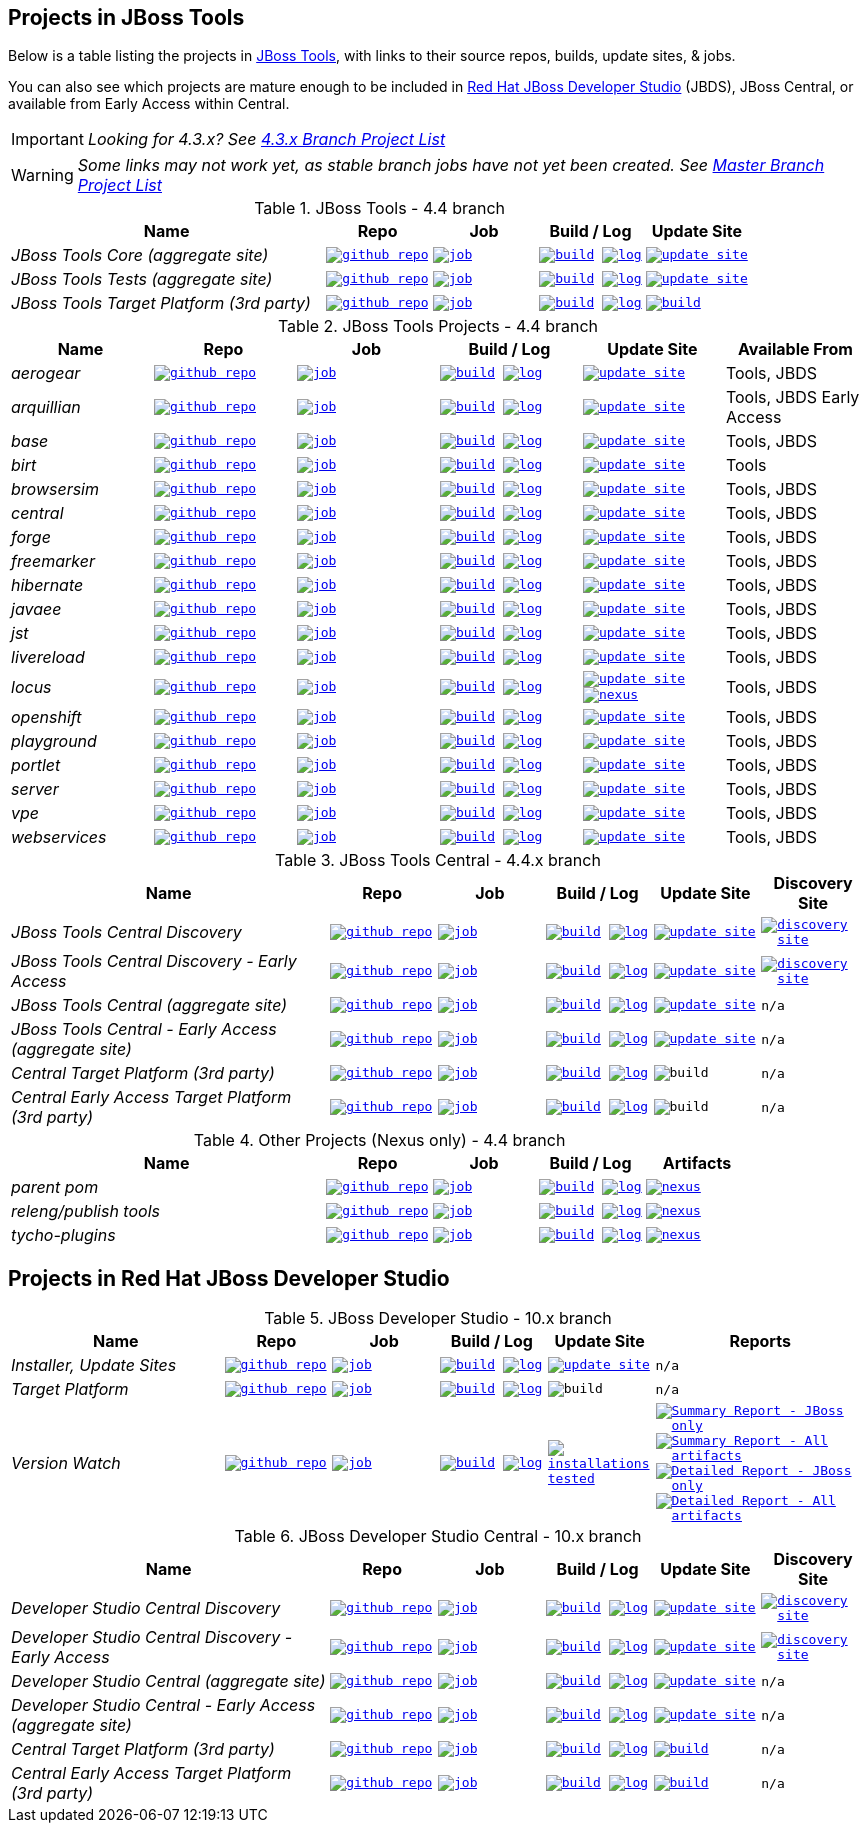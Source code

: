 == Projects in JBoss Tools

Below is a table listing the projects in http://tools.jboss.org/downloads/overview.html[JBoss Tools], with links to their source repos, builds, update sites, & jobs.

You can also see which projects are mature enough to be included in http://www.jboss.org/products/devstudio/download/[Red Hat JBoss Developer Studio] (JBDS), JBoss Central, or available from Early Access within Central.

IMPORTANT: _[blue]#Looking for 4.3.x? See https://github.com/jbosstools/jbosstools-devdoc/blob/jbosstools-4.3.x/list_of_projects.adoc[4.3.x Branch Project List]#_

WARNING: _[red]#Some links may not work yet, as stable branch jobs have not yet been created. See https://github.com/jbosstools/jbosstools-devdoc/blob/master/list_of_projects.adoc[Master Branch Project List]#_

.JBoss Tools - 4.4 branch
[cols="<3e,^1m,^1m,^1m,^1m",options="header"]
|===
|Name |Repo|Job|Build / Log|Update Site

|JBoss Tools Core (aggregate site)
|image:images/logov3.png[title="github repo", alt="github repo",link="https://github.com/jbosstools/jbosstools-build-sites/"]
|image:images/confighistory.png[title="job", alt="job", link="http://jenkins.mw.lab.eng.bos.redhat.com/hudson/job/jbosstools-build-sites.aggregate.site_4.4.neon/"]
|image:images/search.png[title="build", alt="build", link="http://download.jboss.org/jbosstools/neon/snapshots/builds/jbosstools-build-sites.aggregate.site_4.4.neon/"]
image:images/terminal.png[title="log", alt="log", link="http://download.jboss.org/jbosstools/neon/snapshots/builds/jbosstools-build-sites.aggregate.site_4.4.neon/latest/logs/BUILDLOG.txt"]
|image:images/gears.png[title="update site", alt="update site", link="http://download.jboss.org/jbosstools/neon/snapshots/builds/jbosstools-build-sites.aggregate.site_4.4.neon/latest/all/repo/"]


|JBoss Tools Tests (aggregate site)
|image:images/logov3.png[title="github repo", alt="github repo",link="https://github.com/jbosstools/jbosstools-build-sites/"]
|image:images/confighistory.png[title="job", alt="job", link="http://jenkins.mw.lab.eng.bos.redhat.com/hudson/job/jbosstools-build-sites.aggregate.coretests-site_4.4.neon/"]
|image:images/search.png[title="build", alt="build", link="http://download.jboss.org/jbosstools/neon/snapshots/builds/jbosstools-build-sites.aggregate.coretests-site_4.4.neon/"]
image:images/terminal.png[title="log", alt="log", link="http://download.jboss.org/jbosstools/neon/snapshots/builds/jbosstools-build-sites.aggregate.coretests-site_4.4.neon/latest/logs/BUILDLOG.txt"]
|image:images/gears.png[title="update site", alt="update site", link="http://download.jboss.org/jbosstools/neon/snapshots/builds/jbosstools-build-sites.aggregate.coretests-site_4.4.neon/latest/all/repo/"]

|JBoss Tools Target Platform (3rd party)
|image:images/logov3.png[title="github repo", alt="github repo",link="https://github.com/jbosstools/jbosstools-target-platforms/"]
|image:images/confighistory.png[title="job", alt="job", link="http://jenkins.mw.lab.eng.bos.redhat.com/hudson/job/jbosstoolstargetplatform-matrix/"]
|image:images/search.png[title="build", alt="build", link="http://download.jboss.org/jbosstools/targetplatforms/jbosstoolstarget/"]
image:images/terminal.png[title="log", alt="log", link="http://jenkins.mw.lab.eng.bos.redhat.com/hudson/job/jbosstoolstargetplatform-matrix/lastBuild/console"]
|image:images/search.png[title="build", alt="build", link="http://download.jboss.org/jbosstools/targetplatforms/jbosstoolstarget/"]

|===

.JBoss Tools Projects - 4.4 branch
[cols="e,^m,^m,^m,^m,<",options="header"]
|===
|Name |Repo|Job|Build / Log|Update Site|Available From

|aerogear
|image:images/logov3.png[title="github repo", alt="github repo",link="https://github.com/jbosstools/jbosstools-aerogear/"]
|image:images/confighistory.png[title="job", alt="job", link="http://jenkins.mw.lab.eng.bos.redhat.com/hudson/job/jbosstools-aerogear_4.4.neon/"]
|image:images/search.png[title="build", alt="build", link="http://download.jboss.org/jbosstools/neon/snapshots/builds/jbosstools-aerogear_4.4.neon/"]
image:images/terminal.png[title="log", alt="log", link="http://download.jboss.org/jbosstools/neon/snapshots/builds/jbosstools-aerogear_4.4.neon/latest/logs/BUILDLOG.txt"]
|image:images/gears.png[title="update site", alt="update site", link="http://download.jboss.org/jbosstools/neon/snapshots/builds/jbosstools-aerogear_4.4.neon/latest/all/repo/"]
|Tools, JBDS

|arquillian
|image:images/logov3.png[title="github repo", alt="github repo",link="https://github.com/jbosstools/jbosstools-arquillian/"]
|image:images/confighistory.png[title="job", alt="job", link="http://jenkins.mw.lab.eng.bos.redhat.com/hudson/job/jbosstools-arquillian_4.4.neon/"]
|image:images/search.png[title="build", alt="build", link="http://download.jboss.org/jbosstools/neon/snapshots/builds/jbosstools-arquillian_4.4.neon/"]
image:images/terminal.png[title="log", alt="log", link="http://download.jboss.org/jbosstools/neon/snapshots/builds/jbosstools-arquillian_4.4.neon/latest/logs/BUILDLOG.txt"]
|image:images/gears.png[title="update site", alt="update site", link="http://download.jboss.org/jbosstools/neon/snapshots/builds/jbosstools-arquillian_4.4.neon/latest/all/repo/"]
|Tools, JBDS Early Access

|base
|image:images/logov3.png[title="github repo", alt="github repo",link="https://github.com/jbosstools/jbosstools-base/"]
|image:images/confighistory.png[title="job", alt="job", link="http://jenkins.mw.lab.eng.bos.redhat.com/hudson/job/jbosstools-base_4.4.neon/"]
|image:images/search.png[title="build", alt="build", link="http://download.jboss.org/jbosstools/neon/snapshots/builds/jbosstools-base_4.4.neon/"]
image:images/terminal.png[title="log", alt="log", link="http://download.jboss.org/jbosstools/neon/snapshots/builds/jbosstools-base_4.4.neon/latest/logs/BUILDLOG.txt"]
|image:images/gears.png[title="update site", alt="update site", link="http://download.jboss.org/jbosstools/neon/snapshots/builds/jbosstools-base_4.4.neon/latest/all/repo/"]
|Tools, JBDS

|birt
|image:images/logov3.png[title="github repo", alt="github repo",link="https://github.com/jbosstools/jbosstools-birt/"]
|image:images/confighistory.png[title="job", alt="job", link="http://jenkins.mw.lab.eng.bos.redhat.com/hudson/job/jbosstools-birt_4.4.neon/"]
|image:images/search.png[title="build", alt="build", link="http://download.jboss.org/jbosstools/neon/snapshots/builds/jbosstools-birt_4.4.neon/"]
image:images/terminal.png[title="log", alt="log", link="http://download.jboss.org/jbosstools/neon/snapshots/builds/jbosstools-birt_4.4.neon/latest/logs/BUILDLOG.txt"]
|image:images/gears.png[title="update site", alt="update site", link="http://download.jboss.org/jbosstools/neon/snapshots/builds/jbosstools-birt_4.4.neon/latest/all/repo/"]
|Tools

|browsersim
|image:images/logov3.png[title="github repo", alt="github repo",link="https://github.com/jbosstools/jbosstools-browsersim/"]
|image:images/confighistory.png[title="job", alt="job", link="http://jenkins.mw.lab.eng.bos.redhat.com/hudson/job/jbosstools-browsersim_4.4.neon/"]
|image:images/search.png[title="build", alt="build", link="http://download.jboss.org/jbosstools/neon/snapshots/builds/jbosstools-browsersim_4.4.neon/"]
image:images/terminal.png[title="log", alt="log", link="http://download.jboss.org/jbosstools/neon/snapshots/builds/jbosstools-browsersim_4.4.neon/latest/logs/BUILDLOG.txt"]
|image:images/gears.png[title="update site", alt="update site", link="http://download.jboss.org/jbosstools/neon/snapshots/builds/jbosstools-browsersim_4.4.neon/latest/all/repo/"]
|Tools, JBDS

|central
|image:images/logov3.png[title="github repo", alt="github repo",link="https://github.com/jbosstools/jbosstools-central/"]
|image:images/confighistory.png[title="job", alt="job", link="http://jenkins.mw.lab.eng.bos.redhat.com/hudson/job/jbosstools-central_4.4.neon/"]
|image:images/search.png[title="build", alt="build", link="http://download.jboss.org/jbosstools/neon/snapshots/builds/jbosstools-central_4.4.neon/"]
image:images/terminal.png[title="log", alt="log", link="http://download.jboss.org/jbosstools/neon/snapshots/builds/jbosstools-central_4.4.neon/latest/logs/BUILDLOG.txt"]
|image:images/gears.png[title="update site", alt="update site", link="http://download.jboss.org/jbosstools/neon/snapshots/builds/jbosstools-central_4.4.neon/latest/all/repo/"]
|Tools, JBDS

|forge
|image:images/logov3.png[title="github repo", alt="github repo",link="https://github.com/jbosstools/jbosstools-forge/"]
|image:images/confighistory.png[title="job", alt="job", link="http://jenkins.mw.lab.eng.bos.redhat.com/hudson/job/jbosstools-forge_4.4.neon/"]
|image:images/search.png[title="build", alt="build", link="http://download.jboss.org/jbosstools/neon/snapshots/builds/jbosstools-forge_4.4.neon/"]
image:images/terminal.png[title="log", alt="log", link="http://download.jboss.org/jbosstools/neon/snapshots/builds/jbosstools-forge_4.4.neon/latest/logs/BUILDLOG.txt"]
|image:images/gears.png[title="update site", alt="update site", link="http://download.jboss.org/jbosstools/neon/snapshots/builds/jbosstools-forge_4.4.neon/latest/all/repo/"]
|Tools, JBDS

|freemarker
|image:images/logov3.png[title="github repo", alt="github repo",link="https://github.com/jbosstools/jbosstools-freemarker/"]
|image:images/confighistory.png[title="job", alt="job", link="http://jenkins.mw.lab.eng.bos.redhat.com/hudson/job/jbosstools-freemarker_4.4.neon/"]
|image:images/search.png[title="build", alt="build", link="http://download.jboss.org/jbosstools/neon/snapshots/builds/jbosstools-freemarker_4.4.neon/"]
image:images/terminal.png[title="log", alt="log", link="http://download.jboss.org/jbosstools/neon/snapshots/builds/jbosstools-freemarker_4.4.neon/latest/logs/BUILDLOG.txt"]
|image:images/gears.png[title="update site", alt="update site", link="http://download.jboss.org/jbosstools/neon/snapshots/builds/jbosstools-freemarker_4.4.neon/latest/all/repo/"]
|Tools, JBDS

|hibernate
|image:images/logov3.png[title="github repo", alt="github repo",link="https://github.com/jbosstools/jbosstools-hibernate/"]
|image:images/confighistory.png[title="job", alt="job", link="http://jenkins.mw.lab.eng.bos.redhat.com/hudson/job/jbosstools-hibernate_4.4.neon/"]
|image:images/search.png[title="build", alt="build", link="http://download.jboss.org/jbosstools/neon/snapshots/builds/jbosstools-hibernate_4.4.neon/"]
image:images/terminal.png[title="log", alt="log", link="http://download.jboss.org/jbosstools/neon/snapshots/builds/jbosstools-hibernate_4.4.neon/latest/logs/BUILDLOG.txt"]
|image:images/gears.png[title="update site", alt="update site", link="http://download.jboss.org/jbosstools/neon/snapshots/builds/jbosstools-hibernate_4.4.neon/latest/all/repo/"]
|Tools, JBDS

|javaee
|image:images/logov3.png[title="github repo", alt="github repo",link="https://github.com/jbosstools/jbosstools-javaee/"]
|image:images/confighistory.png[title="job", alt="job", link="http://jenkins.mw.lab.eng.bos.redhat.com/hudson/job/jbosstools-javaee_4.4.neon/"]
|image:images/search.png[title="build", alt="build", link="http://download.jboss.org/jbosstools/neon/snapshots/builds/jbosstools-javaee_4.4.neon/"]
image:images/terminal.png[title="log", alt="log", link="http://download.jboss.org/jbosstools/neon/snapshots/builds/jbosstools-javaee_4.4.neon/latest/logs/BUILDLOG.txt"]
|image:images/gears.png[title="update site", alt="update site", link="http://download.jboss.org/jbosstools/neon/snapshots/builds/jbosstools-javaee_4.4.neon/latest/all/repo/"]
|Tools, JBDS

|jst
|image:images/logov3.png[title="github repo", alt="github repo",link="https://github.com/jbosstools/jbosstools-jst/"]
|image:images/confighistory.png[title="job", alt="job", link="http://jenkins.mw.lab.eng.bos.redhat.com/hudson/job/jbosstools-jst_4.4.neon/"]
|image:images/search.png[title="build", alt="build", link="http://download.jboss.org/jbosstools/neon/snapshots/builds/jbosstools-jst_4.4.neon/"]
image:images/terminal.png[title="log", alt="log", link="http://download.jboss.org/jbosstools/neon/snapshots/builds/jbosstools-jst_4.4.neon/latest/logs/BUILDLOG.txt"]
|image:images/gears.png[title="update site", alt="update site", link="http://download.jboss.org/jbosstools/neon/snapshots/builds/jbosstools-jst_4.4.neon/latest/all/repo/"]
|Tools, JBDS

|livereload
|image:images/logov3.png[title="github repo", alt="github repo",link="https://github.com/jbosstools/jbosstools-livereload/"]
|image:images/confighistory.png[title="job", alt="job", link="http://jenkins.mw.lab.eng.bos.redhat.com/hudson/job/jbosstools-livereload_4.4.neon/"]
|image:images/search.png[title="build", alt="build", link="http://download.jboss.org/jbosstools/neon/snapshots/builds/jbosstools-livereload_4.4.neon/"]
image:images/terminal.png[title="log", alt="log", link="http://download.jboss.org/jbosstools/neon/snapshots/builds/jbosstools-livereload_4.4.neon/latest/logs/BUILDLOG.txt"]
|image:images/gears.png[title="update site", alt="update site", link="http://download.jboss.org/jbosstools/neon/snapshots/builds/jbosstools-livereload_4.4.neon/latest/all/repo/"]
|Tools, JBDS

|locus
|image:images/logov3.png[title="github repo", alt="github repo",link="https://github.com/jbosstools/jbosstools-locus/"]
|image:images/confighistory.png[title="job", alt="job", link="http://jenkins.mw.lab.eng.bos.redhat.com/hudson/job/jbosstools-locus.site_master"]
|image:images/search.png[title="build", alt="build", link="http://repository.jboss.org/nexus/content/unzip/unzip/org/jboss/tools/locus/update.site/"]
image:images/terminal.png[title="log", alt="log", link="http://jenkins.mw.lab.eng.bos.redhat.com/hudson/job/jbosstools-locus.site_4.4.neon/lastBuild/console"]
|image:images/gears.png[title="update site", alt="update site", link="https://repository.jboss.org/nexus/content/unzip/unzip/org/jboss/tools/locus/update.site/"]
image:images/gear.png[title="nexus", alt="nexus", link="https://repository.jboss.org/nexus/content/groups/public/org/jboss/tools/locus/"]

|Tools, JBDS

|openshift
|image:images/logov3.png[title="github repo", alt="github repo",link="https://github.com/jbosstools/jbosstools-openshift/"]
|image:images/confighistory.png[title="job", alt="job", link="http://jenkins.mw.lab.eng.bos.redhat.com/hudson/job/jbosstools-openshift_4.4.neon/"]
|image:images/search.png[title="build", alt="build", link="http://download.jboss.org/jbosstools/neon/snapshots/builds/jbosstools-openshift_4.4.neon/"]
image:images/terminal.png[title="log", alt="log", link="http://download.jboss.org/jbosstools/neon/snapshots/builds/jbosstools-openshift_4.4.neon/latest/logs/BUILDLOG.txt"]
|image:images/gears.png[title="update site", alt="update site", link="http://download.jboss.org/jbosstools/neon/snapshots/builds/jbosstools-openshift_4.4.neon/latest/all/repo/"]
|Tools, JBDS

|playground
|image:images/logov3.png[title="github repo", alt="github repo",link="https://github.com/jbosstools/jbosstools-playground/"]
|image:images/confighistory.png[title="job", alt="job", link="http://jenkins.mw.lab.eng.bos.redhat.com/hudson/job/jbosstools-playground_4.4.neon/"]
|image:images/search.png[title="build", alt="build", link="http://download.jboss.org/jbosstools/neon/snapshots/builds/jbosstools-playground_4.4.neon/"]
image:images/terminal.png[title="log", alt="log", link="http://download.jboss.org/jbosstools/neon/snapshots/builds/jbosstools-playground_4.4.neon/latest/logs/BUILDLOG.txt"]
|image:images/gears.png[title="update site", alt="update site", link="http://download.jboss.org/jbosstools/neon/snapshots/builds/jbosstools-playground_4.4.neon/latest/all/repo/"]
|Tools, JBDS

|portlet
|image:images/logov3.png[title="github repo", alt="github repo",link="https://github.com/jbosstools/jbosstools-portlet/"]
|image:images/confighistory.png[title="job", alt="job", link="http://jenkins.mw.lab.eng.bos.redhat.com/hudson/job/jbosstools-portlet_4.4.neon/"]
|image:images/search.png[title="build", alt="build", link="http://download.jboss.org/jbosstools/neon/snapshots/builds/jbosstools-portlet_4.4.neon/"]
image:images/terminal.png[title="log", alt="log", link="http://download.jboss.org/jbosstools/neon/snapshots/builds/jbosstools-portlet_4.4.neon/latest/logs/BUILDLOG.txt"]
|image:images/gears.png[title="update site", alt="update site", link="http://download.jboss.org/jbosstools/neon/snapshots/builds/jbosstools-portlet_4.4.neon/latest/all/repo/"]
|Tools, JBDS

|server
|image:images/logov3.png[title="github repo", alt="github repo",link="https://github.com/jbosstools/jbosstools-server/"]
|image:images/confighistory.png[title="job", alt="job", link="http://jenkins.mw.lab.eng.bos.redhat.com/hudson/job/jbosstools-server_4.4.neon/"]
|image:images/search.png[title="build", alt="build", link="http://download.jboss.org/jbosstools/neon/snapshots/builds/jbosstools-server_4.4.neon/"]
image:images/terminal.png[title="log", alt="log", link="http://download.jboss.org/jbosstools/neon/snapshots/builds/jbosstools-server_4.4.neon/latest/logs/BUILDLOG.txt"]
|image:images/gears.png[title="update site", alt="update site", link="http://download.jboss.org/jbosstools/neon/snapshots/builds/jbosstools-server_4.4.neon/latest/all/repo/"]
|Tools, JBDS

|vpe
|image:images/logov3.png[title="github repo", alt="github repo",link="https://github.com/jbosstools/jbosstools-vpe/"]
|image:images/confighistory.png[title="job", alt="job", link="http://jenkins.mw.lab.eng.bos.redhat.com/hudson/job/jbosstools-vpe_4.4.neon/"]
|image:images/search.png[title="build", alt="build", link="http://download.jboss.org/jbosstools/neon/snapshots/builds/jbosstools-vpe_4.4.neon/"]
image:images/terminal.png[title="log", alt="log", link="http://download.jboss.org/jbosstools/neon/snapshots/builds/jbosstools-vpe_4.4.neon/latest/logs/BUILDLOG.txt"]
|image:images/gears.png[title="update site", alt="update site", link="http://download.jboss.org/jbosstools/neon/snapshots/builds/jbosstools-vpe_4.4.neon/latest/all/repo/"]
|Tools, JBDS

|webservices
|image:images/logov3.png[title="github repo", alt="github repo",link="https://github.com/jbosstools/jbosstools-webservices/"]
|image:images/confighistory.png[title="job", alt="job", link="http://jenkins.mw.lab.eng.bos.redhat.com/hudson/job/jbosstools-webservices_4.4.neon/"]
|image:images/search.png[title="build", alt="build", link="http://download.jboss.org/jbosstools/neon/snapshots/builds/jbosstools-webservices_4.4.neon/"]
image:images/terminal.png[title="log", alt="log", link="http://download.jboss.org/jbosstools/neon/snapshots/builds/jbosstools-webservices_4.4.neon/latest/logs/BUILDLOG.txt"]
|image:images/gears.png[title="update site", alt="update site", link="http://download.jboss.org/jbosstools/neon/snapshots/builds/jbosstools-webservices_4.4.neon/latest/all/repo/"]
|Tools, JBDS

|===

.JBoss Tools Central - 4.4.x branch
[cols="3e,^1m,^1m,1m,^1m,^1m",options="header"]
|===
|Name |Repo|Job|Build / Log|Update Site|Discovery Site

|JBoss Tools Central Discovery
|image:images/logov3.png[title="github repo", alt="github repo",link="https://github.com/jbosstools/jbosstools-discovery/"]
|image:images/confighistory.png[title="job", alt="job", link="http://jenkins.mw.lab.eng.bos.redhat.com/hudson/job/jbosstools-discovery_4.4.neon/"]
|image:images/search.png[title="build", alt="build", link="http://download.jboss.org/jbosstools/neon/snapshots/builds/jbosstools-discovery.central_4.4.neon/"]
image:images/terminal.png[title="log", alt="log", link="http://download.jboss.org/jbosstools/neon/snapshots/builds/jbosstools-discovery.central_4.4.neon/latest/logs/BUILDLOG.txt"]
|image:images/gears.png[title="update site", alt="update site", link="http://download.jboss.org/jbosstools/neon/snapshots/builds/jbosstools-discovery.central_4.4.neon/latest/all/repo/"]
|image:images/gear.png[title="discovery site", alt="discovery site", link="http://download.jboss.org/jbosstools/neon/snapshots/builds/jbosstools-discovery.central_4.4.neon/latest/all/repo/jbosstools-directory.xml"]

|JBoss Tools Central Discovery -  Early Access
|image:images/logov3.png[title="github repo", alt="github repo",link="https://github.com/jbosstools/jbosstools-discovery/"]
|image:images/confighistory.png[title="job", alt="job", link="http://jenkins.mw.lab.eng.bos.redhat.com/hudson/job/jbosstools-discovery_4.4.neon/"]
|image:images/search.png[title="build", alt="build", link="http://download.jboss.org/jbosstools/neon/snapshots/builds/jbosstools-discovery.earlyaccess_4.4.neon/"]
image:images/terminal.png[title="log", alt="log", link="http://download.jboss.org/jbosstools/neon/snapshots/builds/jbosstools-discovery.earlyaccess_4.4.neon/latest/logs/BUILDLOG.txt"]
|image:images/gears.png[title="update site", alt="update site", link="http://download.jboss.org/jbosstools/neon/snapshots/builds/jbosstools-discovery.earlyaccess_4.4.neon/latest/all/repo/"]
|image:images/gear.png[title="discovery site", alt="discovery site", link="http://download.jboss.org/jbosstools/neon/snapshots/builds/jbosstools-discovery.earlyaccess_4.4.neon/latest/all/repo/jbosstools-directory.xml"]

|JBoss Tools Central (aggregate site)
|image:images/logov3.png[title="github repo", alt="github repo",link="https://github.com/jbosstools/jbosstools-build-sites/"]
|image:images/confighistory.png[title="job", alt="job", link="http://jenkins.mw.lab.eng.bos.redhat.com/hudson/job/jbosstools-build-sites.aggregate.child-sites_4.4.neon/"]
|image:images/search.png[title="build", alt="build", link="http://download.jboss.org/jbosstools/neon/snapshots/builds/jbosstools-build-sites.aggregate.central-site_4.4.neon/"]
image:images/terminal.png[title="log", alt="log", link="http://download.jboss.org/jbosstools/neon/snapshots/builds/jbosstools-build-sites.aggregate.central-site_4.4.neon/latest/logs/BUILDLOG.txt"]
|image:images/gears.png[title="update site", alt="update site", link="http://download.jboss.org/jbosstools/neon/snapshots/builds/jbosstools-build-sites.aggregate.central-site_4.4.neon/latest/all/repo/"]
|n/a

|JBoss Tools Central - Early Access (aggregate site)
|image:images/logov3.png[title="github repo", alt="github repo",link="https://github.com/jbosstools/jbosstools-build-sites/"]
|image:images/confighistory.png[title="job", alt="job", link="http://jenkins.mw.lab.eng.bos.redhat.com/hudson/job/jbosstools-build-sites.aggregate.child-sites_4.4.neon/"]
|image:images/search.png[title="build", alt="build", link="http://download.jboss.org/jbosstools/neon/snapshots/builds/jbosstools-build-sites.aggregate.earlyaccess-site_4.4.neon/"]
image:images/terminal.png[title="log", alt="log", link="http://download.jboss.org/jbosstools/neon/snapshots/builds/jbosstools-build-sites.aggregate.earlyaccess-site_4.4.neon/latest/logs/BUILDLOG.txt"]
|image:images/gears.png[title="update site", alt="update site", link="http://download.jboss.org/jbosstools/neon/snapshots/builds/jbosstools-build-sites.aggregate.earlyaccess-site_4.4.neon/latest/all/repo/"]
|n/a

|Central Target Platform (3rd party)
|image:images/logov3.png[title="github repo", alt="github repo",link="https://github.com/jbosstools/jbosstools-discovery/"]
|image:images/confighistory.png[title="job", alt="job", link="http://jenkins.mw.lab.eng.bos.redhat.com/hudson/job/jbosstools-centraltarget_4.4.neon/"]
|image:images/search.png[title="build", alt="build", link="http://download.jboss.org/jbosstools/targetplatforms/jbtcentraltarget/"]
image:images/terminal.png[title="log", alt="log", link="http://jenkins.mw.lab.eng.bos.redhat.com/hudson/job/jbosstools-centraltarget_4.4.neon/lastBuild/console"]
|image:images/search.png[title="build", alt="build", ", link="http://download.jboss.org/jbosstools/targetplatforms/jbtcentraltarget/"]
|n/a

|Central Early Access Target Platform (3rd party)
|image:images/logov3.png[title="github repo", alt="github repo",link="https://github.com/jbosstools/jbosstools-discovery/"]
|image:images/confighistory.png[title="job", alt="job", link="http://jenkins.mw.lab.eng.bos.redhat.com/hudson/job/jbosstools-centraltarget_4.4.neon/"]
|image:images/search.png[title="build", alt="build", link="http://download.jboss.org/jbosstools/targetplatforms/jbtearlyaccesstarget/"]
image:images/terminal.png[title="log", alt="log", link="http://jenkins.mw.lab.eng.bos.redhat.com/hudson/job/jbosstools-centraltarget_4.4.neon/lastBuild/console"]
|image:images/search.png[title="build", alt="build", ", link="http://download.jboss.org/jbosstools/targetplatforms/jbtearlyaccesstarget/"]
|n/a

|===

.Other Projects (Nexus only) - 4.4 branch
[cols="<3e,^1m,^1m,^1m,^1m",options="header"]
|===
|Name |Repo|Job|Build / Log|Artifacts

|parent pom
|image:images/logov3.png[title="github repo", alt="github repo",link="https://github.com/jbosstools/jbosstools-build/"]
|image:images/confighistory.png[title="job", alt="job", link="http://jenkins.mw.lab.eng.bos.redhat.com/hudson/job/jbosstools-build.parent_4.4.neon"]
|image:images/search.png[title="build", alt="build", link="https://repository.jboss.org/nexus/content/repositories/snapshots/org/jboss/tools/parent/"]
image:images/terminal.png[title="log", alt="log", link="http://jenkins.mw.lab.eng.bos.redhat.com/hudson/job/jbosstools-build.parent_4.4.neon/lastBuild/console"]
|image:images/gear.png[title="nexus", alt="nexus", link="https://repository.jboss.org/nexus/content/groups/public/org/jboss/tools/parent/"]

|releng/publish tools
|image:images/logov3.png[title="github repo", alt="github repo",link="https://github.com/jbosstools/jbosstools-build-ci/"]
|image:images/confighistory.png[title="job", alt="job", link="http://jenkins.mw.lab.eng.bos.redhat.com/hudson/job/jbosstools-build-ci_4.4.neon/"]
|image:images/search.png[title="build", alt="build", link="https://repository.jboss.org/nexus/content/repositories/snapshots/org/jboss/tools/releng/jbosstools-releng-publish/"]
image:images/terminal.png[title="log", alt="log", link="http://jenkins.mw.lab.eng.bos.redhat.com/hudson/job/jbosstools-build-ci_4.4.neon/lastBuild/console"]
|image:images/gear.png[title="nexus", alt="nexus", link="https://repository.jboss.org/nexus/content/groups/public/org/jboss/tools/releng/jbosstools-releng-publish/"]


|tycho-plugins
|image:images/logov3.png[title="github repo", alt="github repo",link="https://github.com/jbosstools/jbosstools-maven-plugins/"]
|image:images/confighistory.png[title="job", alt="job", link="http://jenkins.mw.lab.eng.bos.redhat.com/hudson/view/job/jbosstools-maven-plugins.tycho-plugins_4.4.neon/"]
|image:images/search.png[title="build", alt="build", link="https://repository.jboss.org/nexus/content/repositories/snapshots/org/jboss/tools/tycho-plugins/"]
image:images/terminal.png[title="log", alt="log", link="http://jenkins.mw.lab.eng.bos.redhat.com/hudson/job/jbosstools-maven-plugins.tycho-plugins_4.4.neon/lastBuild/console"]
|image:images/gear.png[title="nexus", alt="nexus", link="https://repository.jboss.org/nexus/content/groups/public/org/jboss/tools/tycho-plugins/"]

|===


== Projects in Red Hat JBoss Developer Studio

.JBoss Developer Studio - 10.x branch
[cols="2e,^1m,^1m,1m,^1m,2m",options="header"]
|===
|Name |Repo|Job|Build / Log|Update Site|Reports

|Installer, Update Sites
|image:images/logov3.png[title="github repo", alt="github repo",link="https://github.com/jbdevstudio/jbdevstudio-product/"]
|image:images/confighistory.png[title="job", alt="job", link="http://jenkins.mw.lab.eng.bos.redhat.com/hudson/job/devstudio.product_10.0.neon/"]
|image:images/search.png[title="build", alt="build", link="https://devstudio.redhat.com/10.0/snapshots/builds/devstudio.product_10.0.neon/latest/all/"] image:images/terminal.png[title="log", alt="log", link="https://devstudio.redhat.com/10.0/snapshots/builds/devstudio.product_10.0.neon/latest/all/logs/BUILDLOG.txt"]
|image:images/gears.png[title="update site", alt="update site", link="https://devstudio.redhat.com/10.0/snapshots/builds/devstudio.product_10.0.neon/latest/all/repo/"]
|n/a

|Target Platform
|image:images/logov3.png[title="github repo", alt="github repo",link="https://github.com/jbosstools/jbosstools-target-platforms/"]
|image:images/confighistory.png[title="job", alt="job", link="http://jenkins.mw.lab.eng.bos.redhat.com/hudson/job/jbosstoolstargetplatform-matrix/"]
|image:images/search.png[title="build", alt="build", link="https://devstudio.redhat.com/targetplatforms/jbdevstudiotarget"]
image:images/terminal.png[title="log", alt="log", link="http://jenkins.mw.lab.eng.bos.redhat.com/hudson/job/jbosstoolstargetplatform-matrix/lastBuild/console"]
|image:images/search.png[title="build", alt="build", ", link="https://devstudio.redhat.com/targetplatforms/jbdevstudiotarget"]
|n/a

|Version Watch
|image:images/logov3.png[title="github repo", alt="github repo",link="https://github.com/jbosstools/jbosstools-versionwatch/"]
|image:images/confighistory.png[title="job", alt="job", link="http://jenkins.mw.lab.eng.bos.redhat.com/hudson/job/devstudio.versionwatch_10.0.neon/"]
|image:images/search.png[title="build", alt="build", link="https://devstudio.redhat.com/10.0/snapshots/builds/devstudio.versionwatch_10.0.neon/"] image:images/terminal.png[title="log", alt="log", link="https://devstudio.redhat.com/10.0/snapshots/builds/devstudio.versionwatch_10.0.neon/latest/logs/BUILDLOG.txt"]
|image:images/search.png[title="installations tested", alt="installations tested", link="http://www.qa.jboss.com/binaries/RHDS/builds/versionwatch/installations/"]
|
image:images/gear.png[title="Summary Report - JBoss only", alt="Summary Report - JBoss only", link="https://devstudio.redhat.com/10.0/snapshots/builds/devstudio.versionwatch_10.0.neon/latest/all/report_summary_filtered.html"]
image:images/gears.png[title="Summary Report - All artifacts", alt="Summary Report - All artifacts", link="https://devstudio.redhat.com/10.0/snapshots/builds/devstudio.versionwatch_10.0.neon/latest/all/report_summary_all.html"]
image:images/gear.png[title="Detailed Report - JBoss only", alt="Detailed Report - JBoss only", link="https://devstudio.redhat.com/10.0/snapshots/builds/devstudio.versionwatch_10.0.neon/latest/all/report_detailed_filtered.html"]
image:images/gears.png[title="Detailed Report - All artifacts", alt="Detailed Report - All artifacts", link="https://devstudio.redhat.com/10.0/snapshots/builds/devstudio.versionwatch_10.0.neon/latest/all/report_detailed_all.html"]

|===

.JBoss Developer Studio Central - 10.x branch
[cols="3e,^1m,^1m,1m,^1m,^1m",options="header"]
|===
|Name |Repo|Job|Build / Log|Update Site|Discovery Site

|Developer Studio Central Discovery
|image:images/logov3.png[title="github repo", alt="github repo",link="https://github.com/jbosstools/jbosstools-discovery/"]
|image:images/confighistory.png[title="job", alt="job", link="http://jenkins.mw.lab.eng.bos.redhat.com/hudson/job/jbosstools-discovery_4.4.neon/"]
|image:images/search.png[title="build", alt="build", link="https://devstudio.redhat.com/10.0/snapshots/builds/jbosstools-discovery.central_4.4.neon/"]
image:images/terminal.png[title="log", alt="log", link="https://devstudio.redhat.com/10.0/snapshots/builds/jbosstools-discovery.central_4.4.neon/latest/logs/BUILDLOG.txt"]
|image:images/gears.png[title="update site", alt="update site", link="https://devstudio.redhat.com/10.0/snapshots/builds/jbosstools-discovery.central_4.4.neon/latest/all/repo/"]
|image:images/gear.png[title="discovery site", alt="discovery site", link="https://devstudio.redhat.com/10.0/snapshots/builds/jbosstools-discovery.central_4.4.neon/latest/all/repo/devstudio-directory.xml"]

|Developer Studio Central Discovery -  Early Access
|image:images/logov3.png[title="github repo", alt="github repo",link="https://github.com/jbosstools/jbosstools-discovery/"]
|image:images/confighistory.png[title="job", alt="job", link="http://jenkins.mw.lab.eng.bos.redhat.com/hudson/job/jbosstools-discovery_4.4.neon/"]
|image:images/search.png[title="build", alt="build", link="https://devstudio.redhat.com/10.0/snapshots/builds/jbosstools-discovery.earlyaccess_4.4.neon/"]
image:images/terminal.png[title="log", alt="log", link="https://devstudio.redhat.com/10.0/snapshots/builds/jbosstools-discovery.earlyaccess_4.4.neon/latest/logs/BUILDLOG.txt"]
|image:images/gears.png[title="update site", alt="update site", link="https://devstudio.redhat.com/10.0/snapshots/builds/jbosstools-discovery.earlyaccess_4.4.neon/latest/all/repo/"]
|image:images/gear.png[title="discovery site", alt="discovery site", link="https://devstudio.redhat.com/10.0/snapshots/builds/jbosstools-discovery.earlyaccess_4.4.neon/latest/all/repo/devstudio-directory.xml"]

|Developer Studio Central (aggregate site)
|image:images/logov3.png[title="github repo", alt="github repo",link="https://github.com/jbosstools/jbosstools-build-sites/"]
|image:images/confighistory.png[title="job", alt="job", link="http://jenkins.mw.lab.eng.bos.redhat.com/hudson/job/jbosstools-build-sites.aggregate.child-sites_4.4.neon/"]
|image:images/search.png[title="build", alt="build", link="https://devstudio.redhat.com/10.0/snapshots/builds/jbosstools-build-sites.aggregate.central-site_4.4.neon/"]
image:images/terminal.png[title="log", alt="log", link="https://devstudio.redhat.com/10.0/snapshots/builds/jbosstools-build-sites.aggregate.central-site_4.4.neon/latest/logs/BUILDLOG.txt"]
|image:images/gears.png[title="update site", alt="update site", link="https://devstudio.redhat.com/10.0/snapshots/builds/jbosstools-build-sites.aggregate.central-site_4.4.neon/latest/all/repo/"]
|n/a

|Developer Studio Central - Early Access (aggregate site)
|image:images/logov3.png[title="github repo", alt="github repo",link="https://github.com/jbosstools/jbosstools-build-sites/"]
|image:images/confighistory.png[title="job", alt="job", link="http://jenkins.mw.lab.eng.bos.redhat.com/hudson/job/jbosstools-build-sites.aggregate.child-sites_4.4.neon/"]
|image:images/search.png[title="build", alt="build", link="https://devstudio.redhat.com/10.0/snapshots/builds/jbosstools-build-sites.aggregate.earlyaccess-site_4.4.neon/"]
image:images/terminal.png[title="log", alt="log", link="https://devstudio.redhat.com/10.0/snapshots/builds/jbosstools-build-sites.aggregate.earlyaccess-site_4.4.neon/latest/logs/BUILDLOG.txt"]
|image:images/gears.png[title="update site", alt="update site", link="https://devstudio.redhat.com/10.0/snapshots/builds/jbosstools-build-sites.aggregate.earlyaccess-site_4.4.neon/latest/all/repo/"]
|n/a

|Central Target Platform (3rd party)
|image:images/logov3.png[title="github repo", alt="github repo",link="https://github.com/jbosstools/jbosstools-discovery/"]
|image:images/confighistory.png[title="job", alt="job", link="http://jenkins.mw.lab.eng.bos.redhat.com/hudson/job/jbosstools-centraltarget_4.4.neon/"]
|image:images/search.png[title="build", alt="build", link="https://devstudio.redhat.com/targetplatforms/jbtcentraltarget/"]
image:images/terminal.png[title="log", alt="log", link="http://jenkins.mw.lab.eng.bos.redhat.com/hudson/job/jbosstools-centraltarget_4.4.neon/lastBuild/console"]
|image:images/search.png[title="build", alt="build", link="https://devstudio.redhat.com/targetplatforms/jbtcentraltarget/"]
|n/a

|Central Early Access Target Platform (3rd party)
|image:images/logov3.png[title="github repo", alt="github repo",link="https://github.com/jbosstools/jbosstools-discovery/"]
|image:images/confighistory.png[title="job", alt="job", link="http://jenkins.mw.lab.eng.bos.redhat.com/hudson/job/jbosstools-centraltarget_4.4.neon/"]
|image:images/search.png[title="build", alt="build", link="https://devstudio.redhat.com/targetplatforms/jbtearlyaccesstarget/"]
image:images/terminal.png[title="log", alt="log", link="http://jenkins.mw.lab.eng.bos.redhat.com/hudson/job/jbosstools-centraltarget_4.4.neon/lastBuild/console"]
|image:images/search.png[title="build", alt="build", link="https://devstudio.redhat.com/targetplatforms/jbtearlyaccesstarget/"]
|n/a

|===

